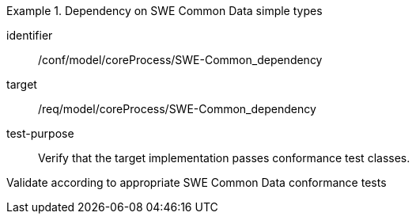 [abstract_test]
.Dependency on SWE Common Data simple types
====
[%metadata]
identifier:: /conf/model/coreProcess/SWE-Common_dependency  

target:: /req/model/coreProcess/SWE-Common_dependency  
test-purpose:: Verify that the target implementation passes conformance test classes.

[.component,class=test method]
=====
Validate according to appropriate SWE Common Data conformance tests
=====
====